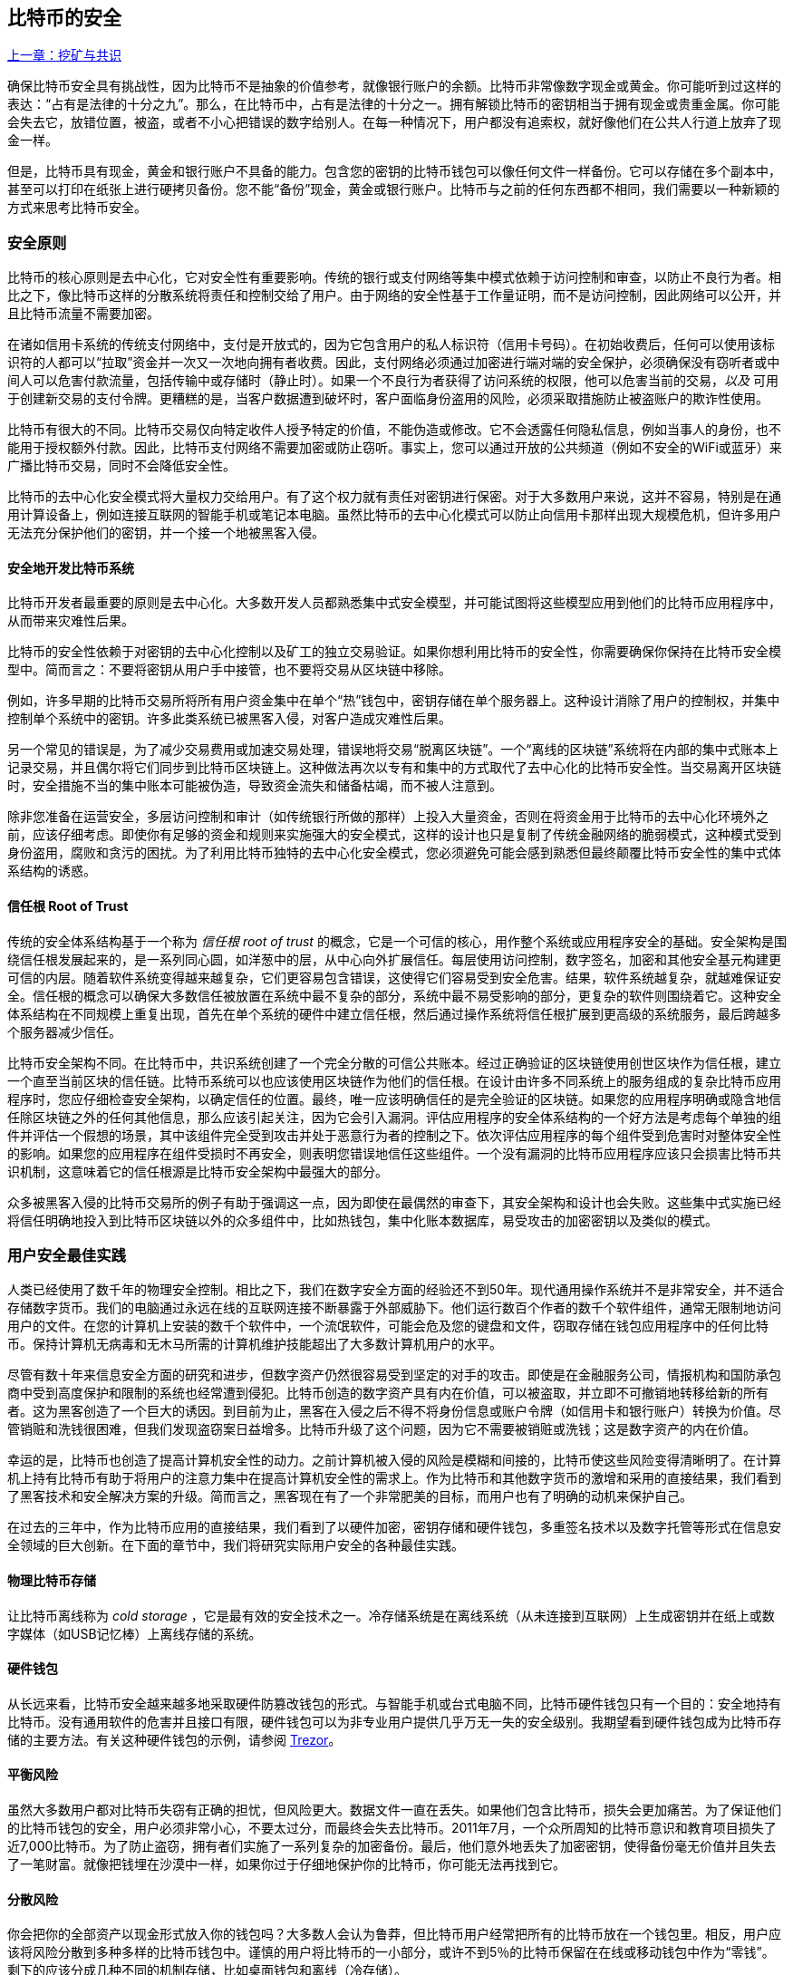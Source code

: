 [[ch11]]
== 比特币的安全

<<第十章#,上一章：挖矿与共识>>

确保比特币安全具有挑战性，因为比特币不是抽象的价值参考，就像银行账户的余额。比特币非常像数字现金或黄金。你可能听到过这样的表达：“占有是法律的十分之九”。那么，在比特币中，占有是法律的十分之一。拥有解锁比特币的密钥相当于拥有现金或贵重金属。你可能会失去它，放错位置，被盗，或者不小心把错误的数字给别人。在每一种情况下，用户都没有追索权，就好像他们在公共人行道上放弃了现金一样。

但是，比特币具有现金，黄金和银行账户不具备的能力。包含您的密钥的比特币钱包可以像任何文件一样备份。它可以存储在多个副本中，甚至可以打印在纸张上进行硬拷贝备份。您不能“备份”现金，黄金或银行账户。比特币与之前的任何东西都不相同，我们需要以一种新颖的方式来思考比特币安全。

=== 安全原则

比特币的核心原则是去中心化，它对安全性有重要影响。传统的银行或支付网络等集中模式依赖于访问控制和审查，以防止不良行为者。相比之下，像比特币这样的分散系统将责任和控制交给了用户。由于网络的安全性基于工作量证明，而不是访问控制，因此网络可以公开，并且比特币流量不需要加密。

在诸如信用卡系统的传统支付网络中，支付是开放式的，因为它包含用户的私人标识符（信用卡号码）。在初始收费后，任何可以使用该标识符的人都可以“拉取”资金并一次又一次地向拥有者收费。因此，支付网络必须通过加密进行端对端的安全保护，必须确保没有窃听者或中间人可以危害付款流量，包括传输中或存储时（静止时）。如果一个不良行为者获得了访问系统的权限，他可以危害当前的交易，_以及_ 可用于创建新交易的支付令牌。更糟糕的是，当客户数据遭到破坏时，客户面临身份盗用的风险，必须采取措施防止被盗账户的欺诈性使用。

比特币有很大的不同。比特币交易仅向特定收件人授予特定的价值，不能伪造或修改。它不会透露任何隐私信息，例如当事人的身份，也不能用于授权额外付款。因此，比特币支付网络不需要加密或防止窃听。事实上，您可以通过开放的公共频道（例如不安全的WiFi或蓝牙）来广播比特币交易，同时不会降低安全性。

比特币的去中心化安全模式将大量权力交给用户。有了这个权力就有责任对密钥进行保密。对于大多数用户来说，这并不容易，特别是在通用计算设备上，例如连接互联网的智能手机或笔记本电脑。虽然比特币的去中心化模式可以防止向信用卡那样出现大规模危机，但许多用户无法充分保护他们的密钥，并一个接一个地被黑客入侵。

==== 安全地开发比特币系统

比特币开发者最重要的原则是去中心化。大多数开发人员都熟悉集中式安全模型，并可能试图将这些模型应用到他们的比特币应用程序中，从而带来灾难性后果。

比特币的安全性依赖于对密钥的去中心化控制以及矿工的独立交易验证。如果你想利用比特币的安全性，你需要确保你保持在比特币安全模型中。简而言之：不要将密钥从用户手中接管，也不要将交易从区块链中移除。

例如，许多早期的比特币交易所将所有用户资金集中在单个“热”钱包中，密钥存储在单个服务器上。这种设计消除了用户的控制权，并集中控制单个系统中的密钥。许多此类系统已被黑客入侵，对客户造成灾难性后果。

另一个常见的错误是，为了减少交易费用或加速交易处理，错误地将交易“脱离区块链”。一个“离线的区块链”系统将在内部的集中式账本上记录交易，并且偶尔将它们同步到比特币区块链上。这种做法再次以专有和集中的方式取代了去中心化的比特币安全性。当交易离开区块链时，安全措施不当的集中账本可能被伪造，导致资金流失和储备枯竭，而不被人注意到。

除非您准备在运营安全，多层访问控制和审计（如传统银行所做的那样）上投入大量资金，否则在将资金用于比特币的去中心化环境外之前，应该仔细考虑。即使你有足够的资金和规则来实施强大的安全模式，这样的设计也只是复制了传统金融网络的脆弱模式，这种模式受到身份盗用，腐败和贪污的困扰。为了利用比特币独特的去中心化安全模式，您必须避免可能会感到熟悉但最终颠覆比特币安全性的集中式体系结构的诱惑。

==== 信任根 Root of Trust

传统的安全体系结构基于一个称为 _信任根_ _root of trust_ 的概念，它是一个可信的核心，用作整个系统或应用程序安全的基础。安全架构是围绕信任根发展起来的，是一系列同心圆，如洋葱中的层，从中心向外扩展信任。每层使用访问控制，数字签名，加密和其他安全基元构建更可信的内层。随着软件系统变得越来越复杂，它们更容易包含错误，这使得它们容易受到安全危害。结果，软件系统越复杂，就越难保证安全。信任根的概念可以确保大多数信任被放置在系统中最不复杂的部分，系统中最不易受影响的部分，更复杂的软件则围绕着它。这种安全体系结构在不同规模上重复出现，首先在单个系统的硬件中建立信任根，然后通过操作系统将信任根扩展到更高级的系统服务，最后跨越多个服务器减少信任。

比特币安全架构不同。在比特币中，共识系统创建了一个完全分散的可信公共账本。经过正确验证的区块链使用创世区块作为信任根，建立一个直至当前区块的信任链。比特币系统可以也应该使用区块链作为他们的信任根。在设计由许多不同系统上的服务组成的复杂比特币应用程序时，您应仔细检查安全架构，以确定信任的位置。最终，唯一应该明确信任的是完全验证的区块链。如果您的应用程序明确或隐含地信任除区块链之外的任何其他信息，那么应该引起关注，因为它会引入漏洞。评估应用程序的安全体系结构的一个好方法是考虑每个单独的组件并评估一个假想的场景，其中该组件完全受到攻击并处于恶意行为者的控制之下。依次评估应用程序的每个组件受到危害时对整体安全性的影响。如果您的应用程序在组件受损时不再安全，则表明您错误地信任这些组件。一个没有漏洞的比特币应用程序应该只会损害比特币共识机制，这意味着它的信任根源是比特币安全架构中最强大的部分。

众多被黑客入侵的比特币交易所的例子有助于强调这一点，因为即使在最偶然的审查下，其安全架构和设计也会失败。这些集中式实施已经将信任明确地投入到比特币区块链以外的众多组件中，比如热钱包，集中化账本数据库，易受攻击的加密密钥以及类似的模式。

=== 用户安全最佳实践

人类已经使用了数千年的物理安全控制。相比之下，我们在数字安全方面的经验还不到50年。现代通用操作系统并不是非常安全，并不适合存储数字货币。我们的电脑通过永远在线的互联网连接不断暴露于外部威胁下。他们运行数百个作者的数千个软件组件，通常无限制地访问用户的文件。在您的计算机上安装的数千个软件中，一个流氓软件，可能会危及您的键盘和文件，窃取存储在钱包应用程序中的任何比特币。保持计算机无病毒和无木马所需的计算机维护技能超出了大多数计算机用户的水平。

尽管有数十年来信息安全方面的研究和进步，但数字资产仍然很容易受到坚定的对手的攻击。即使是在金融服务公司，情报机构和国防承包商中受到高度保护和限制的系统也经常遭到侵犯。比特币创造的数字资产具有内在价值，可以被盗取，并立即不可撤销地转移给新的所有者。这为黑客创造了一个巨大的诱因。到目前为止，黑客在入侵之后不得不将身份信息或账户令牌（如信用卡和银行账户）转换为价值。尽管销赃和洗钱很困难，但我们发现盗窃案日益增多。比特币升级了这个问题，因为它不需要被销赃或洗钱；这是数字资产的内在价值。

幸运的是，比特币也创造了提高计算机安全性的动力。之前计算机被入侵的风险是模糊和间接的，比特币使这些风险变得清晰明了。在计算机上持有比特币有助于将用户的注意力集中在提高计算机安全性的需求上。作为比特币和其他数字货币的激增和采用的直接结果，我们看到了黑客技术和安全解决方案的升级。简而言之，黑客现在有了一个非常肥美的目标，而用户也有了明确的动机来保护自己。

在过去的三年中，作为比特币应用的直接结果，我们看到了以硬件加密，密钥存储和硬件钱包，多重签名技术以及数字托管等形式在信息安全领域的巨大创新。在下面的章节中，我们将研究实际用户安全的各种最佳实践。

==== 物理比特币存储

让比特币离线称为 _cold storage_ ，它是最有效的安全技术之一。冷存储系统是在离线系统（从未连接到互联网）上生成密钥并在纸上或数字媒体（如USB记忆棒）上离线存储的系统。

==== 硬件钱包

从长远来看，比特币安全越来越多地采取硬件防篡改钱包的形式。与智能手机或台式电脑不同，比特币硬件钱包只有一个目的：安全地持有比特币。没有通用软件的危害并且接口有限，硬件钱包可以为非专业用户提供几乎万无一失的安全级别。我期望看到硬件钱包成为比特币存储的主要方法。有关这种硬件钱包的示例，请参阅 https://trezor.io/[Trezor]。

==== 平衡风险

虽然大多数用户都对比特币失窃有正确的担忧，但风险更大。数据文件一直在丢失。如果他们包含比特币，损失会更加痛苦。为了保证他们的比特币钱包的安全，用户必须非常小心，不要太过分，而最终会失去比特币。2011年7月，一个众所周知的比特币意识和教育项目损失了近7,000比特币。为了防止盗窃，拥有者们实施了一系列复杂的加密备份。最后，他们意外地丢失了加密密钥，使得备份毫无价值并且失去了一笔财富。就像把钱埋在沙漠中一样，如果你过于仔细地保护你的比特币，你可能无法再找到它。

==== 分散风险

你会把你的全部资产以现金形式放入你的钱包吗？大多数人会认为鲁莽，但比特币用户经常把所有的比特币放在一个钱包里。相反，用户应该将风险分散到多种多样的比特币钱包中。谨慎的用户将比特币的一小部分，或许不到5％的比特币保留在在线或移动钱包中作为“零钱”。剩下的应该分成几种不同的机制存储，比如桌面钱包和离线（冷存储）。

==== 多重签名和治理

每当公司或个人存储大量比特币时，他们应该考虑使用多重签名比特币地址。多重签名通过要求多个签名进行付款来解决资金安全问题。签名密钥应存储在多个不同位置，并由不同人员控制。例如，在公司环境中，密钥应该由多个公司管理人员独立生成并保存，以确保任何人都不会损害资金。多重签名地址也可以提供冗余，即一个人拥有多个存储在不同位置的密钥。

==== 生存性

经常被忽视的一个重要的安全因素是可用性，特别是在密钥持有者无能力或死亡的情况下。比特币用户被告知使用复杂的密码，并保证他们的密钥安全和私密，而不与任何人分享。不幸的是，如果用户无法解锁，那么这种做法几乎不可能让用户的家人恢复任何资金。事实上，在大多数情况下，比特币用户的家族可能完全不知道比特币资金的存在。

如果你有很多比特币，你应该考虑与受信任的亲戚或律师分享访问细节。可以通过专门的称为“数字资产执行者”的律师，使用多重签名访问和资产规划设立更复杂的生存性计划。

=== 总结

比特币是一种全新的，前所未有的复杂技术。随着时间的推移，我们将开发更好的安全工具和实践，使非专业人员更容易使用。目前，比特币用户可以使用这里讨论的许多技巧来享受安全且无故障的比特币体验。

<<第十二章#,下一章：区块链应用>>


